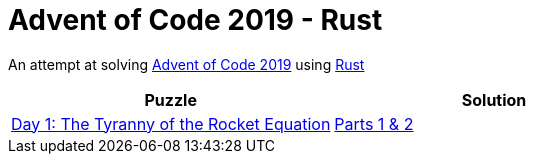 = Advent of Code 2019 - Rust

An attempt at solving http://adventofcode.com/2019[Advent of Code 2019] using https://rust-lang.org/[Rust]

|===
|Puzzle |Solution

|https://adventofcode.com/2019/day/1[Day 1: The Tyranny of the Rocket Equation]
|https://github.com/andyrbell/advent-of-code-2019/blob/master/src/day01.rs[Parts 1 & 2]

|===
